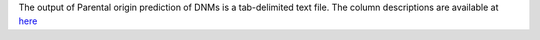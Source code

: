 The output of Parental origin prediction of DNMs is a tab-delimited text file.  The column descriptions are available at `here <https://github.com/NCI-CGR/TriosCompass_v2?tab=readme-ov-file#b-phase-dnms>`_ 